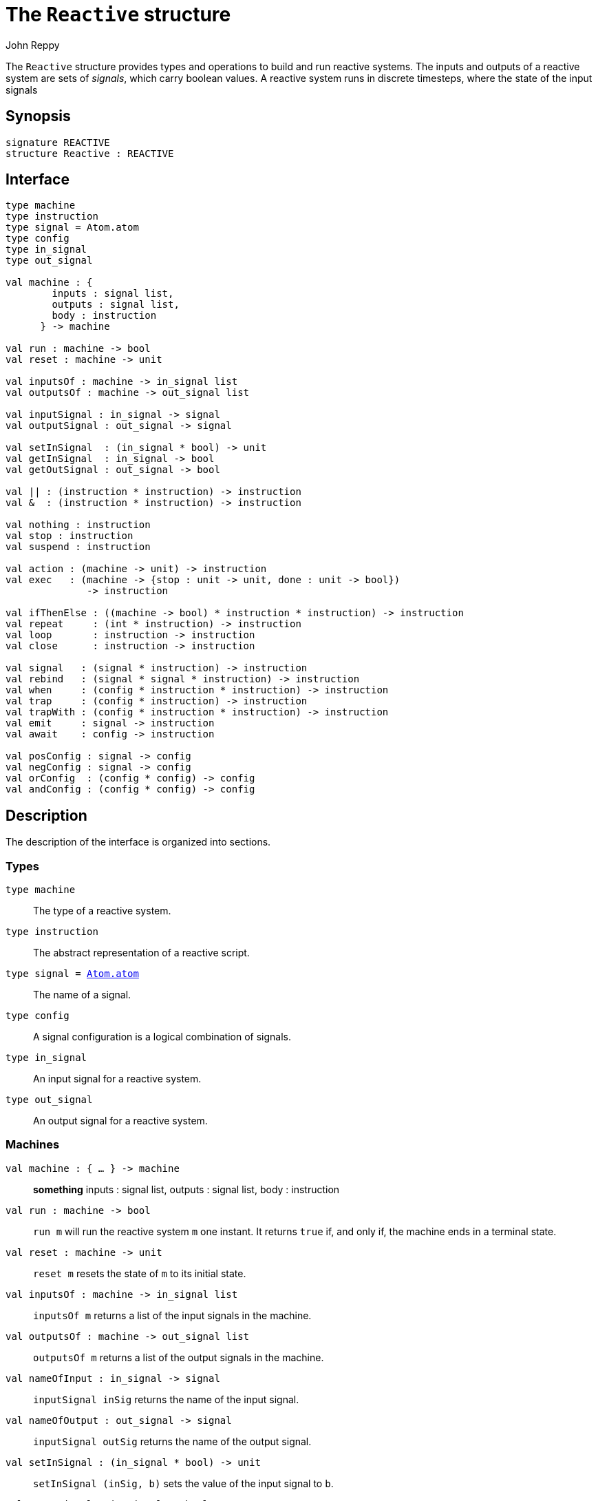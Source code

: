 = The `Reactive` structure
:Author: John Reppy
:Date: {release-date}
:stem: latexmath
:source-highlighter: pygments
:VERSION: {smlnj-version}

The `Reactive` structure provides types and operations to build and
run reactive systems.  The inputs and outputs of a reactive system
are sets of _signals_, which carry boolean values.  A reactive system
runs in discrete timesteps, where the state of the input signals


== Synopsis

[source,sml]
------------
signature REACTIVE
structure Reactive : REACTIVE
------------

== Interface

[source,sml]
------------
type machine
type instruction
type signal = Atom.atom
type config
type in_signal
type out_signal

val machine : {
	inputs : signal list,
	outputs : signal list,
	body : instruction
      } -> machine

val run : machine -> bool
val reset : machine -> unit

val inputsOf : machine -> in_signal list
val outputsOf : machine -> out_signal list

val inputSignal : in_signal -> signal
val outputSignal : out_signal -> signal

val setInSignal  : (in_signal * bool) -> unit
val getInSignal  : in_signal -> bool
val getOutSignal : out_signal -> bool

val || : (instruction * instruction) -> instruction
val &  : (instruction * instruction) -> instruction

val nothing : instruction
val stop : instruction
val suspend : instruction

val action : (machine -> unit) -> instruction
val exec   : (machine -> {stop : unit -> unit, done : unit -> bool})
	      -> instruction

val ifThenElse : ((machine -> bool) * instruction * instruction) -> instruction
val repeat     : (int * instruction) -> instruction
val loop       : instruction -> instruction
val close      : instruction -> instruction

val signal   : (signal * instruction) -> instruction
val rebind   : (signal * signal * instruction) -> instruction
val when     : (config * instruction * instruction) -> instruction
val trap     : (config * instruction) -> instruction
val trapWith : (config * instruction * instruction) -> instruction
val emit     : signal -> instruction
val await    : config -> instruction

val posConfig : signal -> config
val negConfig : signal -> config
val orConfig  : (config * config) -> config
val andConfig : (config * config) -> config
------------

== Description

The description of the interface is organized into sections.

=== Types

`[.kw]#type# machine`::
  The type of a reactive system.

`[.kw]#type# instruction`::
  The abstract representation of a reactive script.

`[.kw]#type# signal = xref:../Util/str-Atom.adoc#type:atom[Atom.atom]`::
  The name of a signal.

`[.kw]#type# config`::
  A signal configuration is a logical combination of signals.

`[.kw]#type# in_signal`::
  An input signal for a reactive system.

`[.kw]#type# out_signal`::
  An output signal for a reactive system.

=== Machines

`[.kw]#val# machine : { ... } \-> machine`::
  *something*
	    inputs : signal list,
	    outputs : signal list,
	    body : instruction

`[.kw]#val# run : machine \-> bool`::
  `run m` will run the reactive system `m` one instant.  It returns
  `true` if, and only if, the machine ends in a terminal state.

`[.kw]#val# reset : machine \-> unit`::
  `reset m` resets the state of `m` to its initial state.

`[.kw]#val# inputsOf : machine \-> in_signal list`::
  `inputsOf m` returns a list of the input signals in the machine.

`[.kw]#val# outputsOf : machine \-> out_signal list`::
  `outputsOf m` returns a list of the output signals in the machine.

[[val:nameOfInput]]
`[.kw]#val# nameOfInput : in_signal \-> signal`::
  `inputSignal inSig` returns the name of the input signal.

[[val:nameOfOutput]]
`[.kw]#val# nameOfOutput : out_signal \-> signal`::
  `inputSignal outSig` returns the name of the output signal.

`[.kw]#val# setInSignal : (in_signal * bool) \-> unit`::
  `setInSignal (inSig, b)` sets the value of the input signal to `b`.

`[.kw]#val# getInSignal : in_signal \-> bool`::
  `getInSignal inSig` gets the current value of the input signal.

`[.kw]#val# getOutSignal : out_signal \-> bool`::
  `getOutSignal inSig` gets the current value of the output signal.

=== Instructions

`[.kw]#val# || : (instruction * instruction) \-> instruction`::
  *something*
`[.kw]#val# & : (instruction * instruction) \-> instruction`::
  *something*

`[.kw]#val# nothing : instruction`::
  *something*
`[.kw]#val# stop : instruction`::
  *something*
`[.kw]#val# suspend : instruction`::
  *something*

`[.kw]#val# action : (machine \-> unit) \-> instruction`::
  *something*
`[.kw]#val# exec : (machine \-> {stop : unit \-> unit, done : unit \-> bool}) \-> instruction`::
  *something*

`[.kw]#val# ifThenElse : ((machine \-> bool) * instruction * instruction) \-> instruction`::
  *something*
`[.kw]#val# repeat : (int * instruction) \-> instruction`::
  *something*
`[.kw]#val# loop : instruction \-> instruction`::
  *something*
`[.kw]#val# close : instruction \-> instruction`::
  *something*

`[.kw]#val# signal : (signal * instruction) \-> instruction`::
  *something*
`[.kw]#val# rebind : (signal * signal * instruction) \-> instruction`::
  *something*
`[.kw]#val# when : (config * instruction * instruction) \-> instruction`::
  *something*
`[.kw]#val# trap : (config * instruction) \-> instruction`::
  *something*
`[.kw]#val# trapWith : (config * instruction * instruction) \-> instruction`::
  *something*
`[.kw]#val# emit : signal \-> instruction`::
  *something*
`[.kw]#val# await : config \-> instruction`::
  *something*

=== Signal configurations

`[.kw]#val# posConfig : signal \-> config`::
  `posConfig sigId` defines a configuration that evaluates to the value of the signal
  named `sigId`.

`[.kw]#val# negConfig : signal \-> config`::
  `posConfig sigId` defines a configuration that evaluates to the negation of
  the value of the signal named `sigId`.

`[.kw]#val# orConfig : (config * config) \-> config`::
  `orConfig (cfg1, cfg2)` defines a configuration that evaluates to the logical
  "or" of the two configurations.

`[.kw]#val# andConfig : (config * config) \-> config`::
  `andConfig (cfg1, cfg2)` defines a configuration that evaluates to the logical
  "and" of the two configurations.

=== Deprecated functions

The following functions are part of the interface, but have been
deprecated.

`[.kw]#val# inputSignal : in_signal -> signal`::
  se xref:#val:toList[`nameOfInput`] instead.

`[.kw]#val# outputSignal : out_signal -> signal`::
  se xref:#val:toList[`nameOfOutput`] instead.

== See Also

xref:reactive-lib.adoc[__The Reactive Library__]
